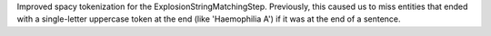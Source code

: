 Improved spacy tokenization for the ExplosionStringMatchingStep.
Previously, this caused us to miss entities that ended with a single-letter uppercase token at the end (like 'Haemophilia A') if it was at the end of a sentence.
